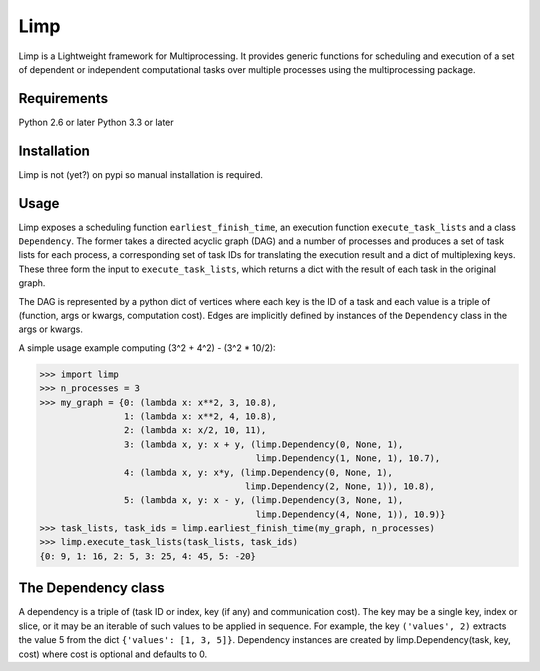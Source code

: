 ====
Limp
====

Limp is a Lightweight framework for Multiprocessing. It provides generic
functions for scheduling and execution of a set of dependent or independent
computational tasks over multiple processes using the multiprocessing package.

Requirements
------------
Python 2.6 or later
Python 3.3 or later

Installation
------------

Limp is not (yet?) on pypi so manual installation is required.

Usage
-----

Limp exposes a scheduling function ``earliest_finish_time``, an execution
function ``execute_task_lists`` and a class ``Dependency``. The former takes a
directed acyclic graph (DAG) and a number of processes and produces a set of
task lists for each process, a corresponding set of task IDs for translating
the execution result and a dict of multiplexing keys. These three form the
input to ``execute_task_lists``, which returns a dict with the result of each
task in the original graph.

The DAG is represented by a python dict of vertices where each key is the ID of
a task and each value is a triple of (function, args or kwargs, computation
cost). Edges are implicitly defined by instances of the ``Dependency`` class in
the args or kwargs.

A simple usage example computing (3^2 + 4^2) - (3^2 * 10/2):

>>> import limp
>>> n_processes = 3
>>> my_graph = {0: (lambda x: x**2, 3, 10.8),
                1: (lambda x: x**2, 4, 10.8),
                2: (lambda x: x/2, 10, 11),
                3: (lambda x, y: x + y, (limp.Dependency(0, None, 1),
                                         limp.Dependency(1, None, 1), 10.7),
                4: (lambda x, y: x*y, (limp.Dependency(0, None, 1),
                                       limp.Dependency(2, None, 1)), 10.8),
                5: (lambda x, y: x - y, (limp.Dependency(3, None, 1),
                                         limp.Dependency(4, None, 1)), 10.9)}
>>> task_lists, task_ids = limp.earliest_finish_time(my_graph, n_processes)
>>> limp.execute_task_lists(task_lists, task_ids)
{0: 9, 1: 16, 2: 5, 3: 25, 4: 45, 5: -20}

The Dependency class
--------------------

A dependency is a triple of (task ID or index, key (if any) and communication
cost). The key may be a single key, index or slice, or it may be an iterable of
such values to be applied in sequence. For example, the key ``('values', 2)``
extracts the value 5 from the dict ``{'values': [1, 3, 5]}``. Dependency
instances are created by limp.Dependency(task, key, cost) where cost is
optional and defaults to 0.